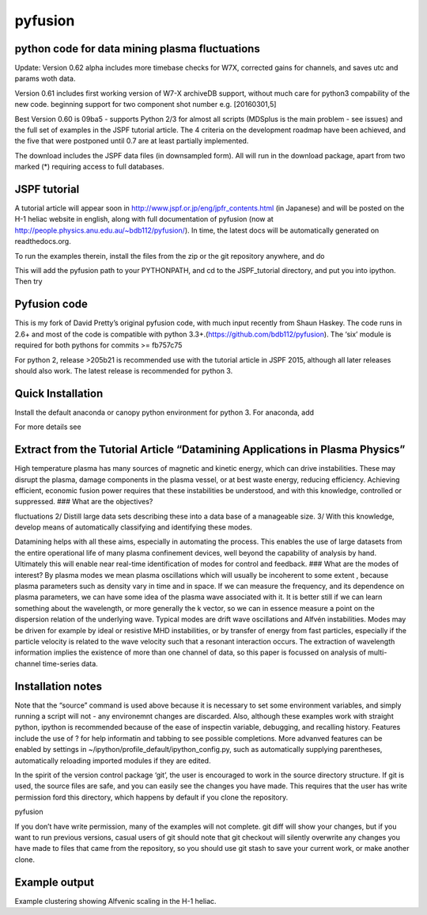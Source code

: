 pyfusion
========

python code for data mining plasma fluctuations
-----------------------------------------------


Update: 
Version 0.62 alpha includes more timebase checks for W7X, corrected
gains for channels, and saves utc and params woth data.

Version 0.61 includes first working version of W7-X archiveDB
support, without much care for python3 compability of the new code.
beginning support for two component shot number e.g. [20160301,5]

Best Version 0.60 is 09ba5 - supports Python 2/3 for almost all scripts 
(MDSplus is the main problem - see issues) and the full set of examples in the JSPF tutorial article. 
The 4 criteria on the development roadmap have been achieved, and the
five that were postponed until 0.7 are at least partially
implemented.

The download includes the JSPF data files (in downsampled form). All
will run in the download package, apart from two marked (\*) requiring
access to full databases.

.. raw:: html

   <pre>
   example1.py
   example1a.py
   example1_LHD.py*
   example2.py*
   example3.py
   example4.py
   example5.py
   example6.py
   </pre>

JSPF tutorial
-------------

A tutorial article will appear soon in
http://www.jspf.or.jp/eng/jpfr\_contents.html (in Japanese) and will be
posted on the H-1 heliac website in english, along with full
documentation of pyfusion (now at
http://people.physics.anu.edu.au/~bdb112/pyfusion/). In time, the latest
docs will be automatically generated on readthedocs.org.

To run the examples therein, install the files from the zip or the git
repository anywhere, and do

.. raw:: html

   <pre><code>
   source pyfusion/run_tutorial     # or wherever you installed it
   </code></pre>

This will add the pyfusion path to your PYTHONPATH, and cd to the
JSPF\_tutorial directory, and put you into ipython. Then try

.. raw:: html

   <pre><code>
   In [1]: run example4.py
   </code></pre>

Pyfusion code
-------------

This is my fork of David Pretty’s original pyfusion code, with much
input recently from Shaun Haskey. The code runs in 2.6+ and most of the
code is compatible with python
3.3+.(https://github.com/bdb112/pyfusion). The ‘six’ module is required
for both pythons for commits >= fb757c75

For python 2, release >205b21 is recommended use with the tutorial
article in JSPF 2015, although all later releases should also work. The
latest release is recommended for python 3.

Quick Installation
------------------

Install the default anaconda or canopy python environment for python 3.
For anaconda, add

.. raw:: html

   <pre><code>
   conda install scikit-learn
   </code></pre>

For more details see

.. raw:: html

   <pre><code>
   http://people.physics.anu.edu.au/~bdb112/pyfusion/tutorial/install/index.html
   </code></pre>

Extract from the Tutorial Article “Datamining Applications in Plasma Physics”
-----------------------------------------------------------------------------

High temperature plasma has many sources of magnetic and kinetic energy,
which can drive instabilities. These may disrupt the plasma, damage
components in the plasma vessel, or at best waste energy, reducing
efficiency. Achieving efficient, economic fusion power requires that
these instabilities be understood, and with this knowledge, controlled
or suppressed. ### What are the objectives?

.. raw:: html

   <pre>

 1/ Identify the physical nature of plasma modes - oscillations or
fluctuations 2/ Distill large data sets describing these into a data
base of a manageable size. 3/ With this knowledge, develop means of
automatically classifying and identifying these modes.

.. raw:: html

   <pre>

Datamining helps with all these aims, especially in automating the
process. This enables the use of large datasets from the entire
operational life of many plasma confinement devices, well beyond the
capability of analysis by hand. Ultimately this will enable near
real-time identification of modes for control and feedback. ### What are
the modes of interest? By plasma modes we mean plasma oscillations which
will usually be incoherent to some extent , because plasma parameters
such as density vary in time and in space. If we can measure the
frequency, and its dependence on plasma parameters, we can have some
idea of the plasma wave associated with it. It is better still if we can
learn something about the wavelength, or more generally the k vector, so
we can in essence measure a point on the dispersion relation of the
underlying wave. Typical modes are drift wave oscillations and Alfvén
instabilities. Modes may be driven for example by ideal or resistive MHD
instabilities, or by transfer of energy from fast particles, especially
if the particle velocity is related to the wave velocity such that a
resonant interaction occurs. The extraction of wavelength information
implies the existence of more than one channel of data, so this paper is
focussed on analysis of multi-channel time-series data.

Installation notes
------------------

Note that the “source” command is used above because it is necessary to
set some environment variables, and simply running a script will not -
any environemnt changes are discarded. Also, although these examples
work with straight python, ipython is recommended because of the ease of
inspectin variable, debugging, and recalling history. Features include
the use of ? for help informatin and tabbing to see possible
completions. More advanved features can be enabled by settings in
~/ipython/profile\_default/ipython\_config.py, such as automatically
supplying parentheses, automatically reloading imported modules if they
are edited.

In the spirit of the version control package ‘git’, the user is
encouraged to work in the source directory structure. If git is used,
the source files are safe, and you can easily see the changes you have
made. This requires that the user has write permission ford this
directory, which happens by default if you clone the repository.

.. raw:: html

   <pre>

 \`\`\`python git clone /home/bdb112/pyfusion/mon121210/pyfusion/ cd
pyfusion

.. raw:: html

   <pre>

If you don’t have write permission, many of the examples will not
complete. git diff will show your changes, but if you want to run
previous versions, casual users of git should note that git checkout
will silently overwrite any changes you have made to files that came
from the repository, so you should use git stash to save your current
work, or make another clone.

Example output
--------------

Example clustering showing Alfvenic scaling in the H-1 heliac.
